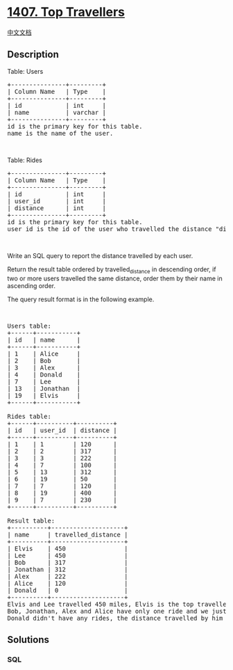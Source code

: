 * [[https://leetcode.com/problems/top-travellers][1407. Top Travellers]]
  :PROPERTIES:
  :CUSTOM_ID: top-travellers
  :END:
[[./solution/1400-1499/1407.Top Travellers/README.org][中文文档]]

** Description
   :PROPERTIES:
   :CUSTOM_ID: description
   :END:

#+begin_html
  <p>
#+end_html

Table: Users

#+begin_html
  </p>
#+end_html

#+begin_html
  <pre>
  +---------------+---------+
  | Column Name   | Type    |
  +---------------+---------+
  | id            | int     |
  | name          | varchar |
  +---------------+---------+
  id is the primary key for this table.
  name is the name of the user.
  </pre>
#+end_html

#+begin_html
  <p>
#+end_html

 

#+begin_html
  </p>
#+end_html

#+begin_html
  <p>
#+end_html

Table: Rides

#+begin_html
  </p>
#+end_html

#+begin_html
  <pre>
  +---------------+---------+
  | Column Name   | Type    |
  +---------------+---------+
  | id            | int     |
  | user_id       | int     |
  | distance      | int     |
  +---------------+---------+
  id is the primary key for this table.
  user_id is the id of the user who travelled the distance &quot;distance&quot;.
  </pre>
#+end_html

#+begin_html
  <p>
#+end_html

 

#+begin_html
  </p>
#+end_html

#+begin_html
  <p>
#+end_html

Write an SQL query to report the distance travelled by each user.

#+begin_html
  </p>
#+end_html

#+begin_html
  <p>
#+end_html

Return the result table ordered by travelled_distance in descending
order, if two or more users travelled the same distance, order them by
their name in ascending order.

#+begin_html
  </p>
#+end_html

#+begin_html
  <p>
#+end_html

The query result format is in the following example.

#+begin_html
  </p>
#+end_html

#+begin_html
  <p>
#+end_html

 

#+begin_html
  </p>
#+end_html

#+begin_html
  <pre>
  Users table:
  +------+-----------+
  | id   | name      |
  +------+-----------+
  | 1    | Alice     |
  | 2    | Bob       |
  | 3    | Alex      |
  | 4    | Donald    |
  | 7    | Lee       |
  | 13   | Jonathan  |
  | 19   | Elvis     |
  +------+-----------+

  Rides table:
  +------+----------+----------+
  | id   | user_id  | distance |
  +------+----------+----------+
  | 1    | 1        | 120      |
  | 2    | 2        | 317      |
  | 3    | 3        | 222      |
  | 4    | 7        | 100      |
  | 5    | 13       | 312      |
  | 6    | 19       | 50       |
  | 7    | 7        | 120      |
  | 8    | 19       | 400      |
  | 9    | 7        | 230      |
  +------+----------+----------+

  Result table:
  +----------+--------------------+
  | name     | travelled_distance |
  +----------+--------------------+
  | Elvis    | 450                |
  | Lee      | 450                |
  | Bob      | 317                |
  | Jonathan | 312                |
  | Alex     | 222                |
  | Alice    | 120                |
  | Donald   | 0                  |
  +----------+--------------------+
  Elvis and Lee travelled 450 miles, Elvis is the top traveller as his name is alphabetically smaller than Lee.
  Bob, Jonathan, Alex and Alice have only one ride and we just order them by the total distances of the ride.
  Donald didn&#39;t have any rides, the distance travelled by him is 0.
  </pre>
#+end_html

** Solutions
   :PROPERTIES:
   :CUSTOM_ID: solutions
   :END:

#+begin_html
  <!-- tabs:start -->
#+end_html

*** *SQL*
    :PROPERTIES:
    :CUSTOM_ID: sql
    :END:
#+begin_src sql
#+end_src

#+begin_html
  <!-- tabs:end -->
#+end_html
